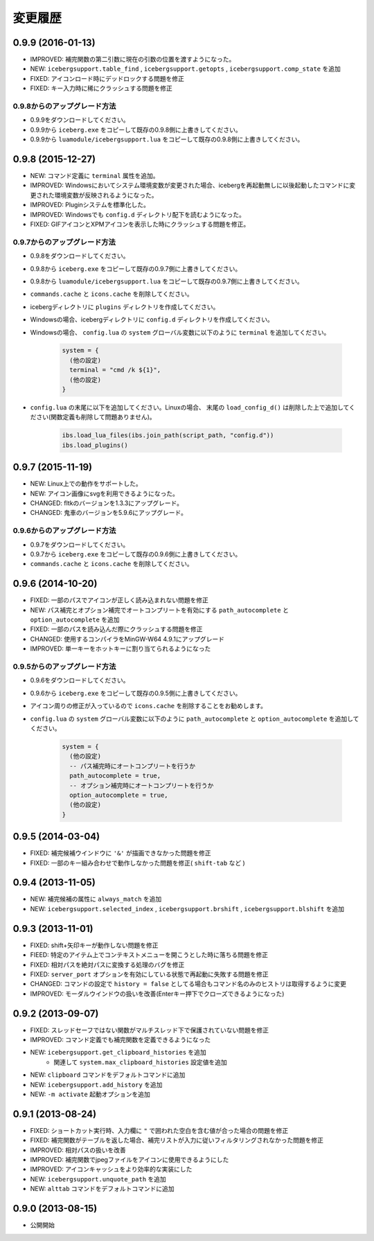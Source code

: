 変更履歴
=======================
0.9.9 (2016-01-13)
-----------------------
- IMPROVED: 補完関数の第二引数に現在の引数の位置を渡すようになった。
- NEW: ``icebergsupport.table_find`` , ``icebergsupport.getopts`` , ``icebergsupport.comp_state`` を追加
- FIXED: アイコンロード時にデッドロックする問題を修正
- FIXED: キー入力時に稀にクラッシュする問題を修正

0.9.8からのアップグレード方法
~~~~~~~~~~~~~~~~~~~~~~~~~~~~~~~~
- 0.9.9をダウンロードしてください。
- 0.9.9から ``iceberg.exe`` をコピーして既存の0.9.8側に上書きしてください。
- 0.9.9から ``luamodule/icebergsupport.lua`` をコピーして既存の0.9.8側に上書きしてください。

0.9.8 (2015-12-27)
-----------------------
- NEW: コマンド定義に ``terminal`` 属性を追加。
- IMPROVED: Windowsにおいてシステム環境変数が変更された場合、icebergを再起動無しに以後起動したコマンドに変更された環境変数が反映されるようになった。
- IMPROVED: Pluginシステムを標準化した。
- IMPROVED: Windowsでも ``config.d`` ディレクトリ配下を読むようになった。
- FIXED: GIFアイコンとXPMアイコンを表示した時にクラッシュする問題を修正。

0.9.7からのアップグレード方法
~~~~~~~~~~~~~~~~~~~~~~~~~~~~~~~~
- 0.9.8をダウンロードしてください。
- 0.9.8から ``iceberg.exe`` をコピーして既存の0.9.7側に上書きしてください。
- 0.9.8から ``luamodule/icebergsupport.lua`` をコピーして既存の0.9.7側に上書きしてください。
- ``commands.cache`` と  ``icons.cache`` を削除してください。
- icebergディレクトリに ``plugins`` ディレクトリを作成してください。
- Windowsの場合、icebergディレクトリに ``config.d`` ディレクトリを作成してください。
- Windowsの場合、 ``config.lua`` の ``system`` グローバル変数に以下のように ``terminal``  を追加してください。

    .. code-block:: lua

        system = {
          (他の設定)
          terminal = "cmd /k ${1}",
          (他の設定)
        }

- ``config.lua`` の末尾に以下を追加してください。Linuxの場合、 末尾の ``load_config_d()`` は削除した上で追加してください(関数定義も削除して問題ありません)。

    .. code-block:: lua

        ibs.load_lua_files(ibs.join_path(script_path, "config.d"))
        ibs.load_plugins()


0.9.7 (2015-11-19)
-----------------------
- NEW: Linux上での動作をサポートした。
- NEW: アイコン画像にsvgを利用できるようになった。
- CHANGED: fltkのバージョンを1.3.3にアップグレード。
- CHANGED: 鬼車のバージョンを5.9.6にアップグレード。

0.9.6からのアップグレード方法
~~~~~~~~~~~~~~~~~~~~~~~~~~~~~~~~
- 0.9.7をダウンロードしてください。
- 0.9.7から ``iceberg.exe`` をコピーして既存の0.9.6側に上書きしてください。
- ``commands.cache`` と  ``icons.cache`` を削除してください。

0.9.6 (2014-10-20)
-----------------------
- FIXED: 一部のパスでアイコンが正しく読み込まれない問題を修正
- NEW: パス補完とオプション補完でオートコンプリートを有効にする ``path_autocomplete`` と ``option_autocomplete`` を追加
- FIXED: 一部のパスを読み込んだ際にクラッシュする問題を修正
- CHANGED: 使用するコンパイラをMinGW-W64 4.9.1にアップグレード
- IMPROVED: 単一キーをホットキーに割り当てられるようになった

0.9.5からのアップグレード方法
~~~~~~~~~~~~~~~~~~~~~~~~~~~~~~~~
- 0.9.6をダウンロードしてください。
- 0.9.6から ``iceberg.exe`` をコピーして既存の0.9.5側に上書きしてください。
- アイコン周りの修正が入っているので ``icons.cache`` を削除することをお勧めします。
- ``config.lua`` の ``system`` グローバル変数に以下のように ``path_autocomplete`` と ``option_autocomplete`` を追加してください。

    .. code-block:: lua

        system = {
          (他の設定)
          -- パス補完時にオートコンプリートを行うか
          path_autocomplete = true,
          -- オプション補完時にオートコンプリートを行うか
          option_autocomplete = true,
          (他の設定)
        }


0.9.5 (2014-03-04)
-----------------------
- FIXED: 補完候補ウインドウに ``'&'`` が描画できなかった問題を修正
- FIXED: 一部のキー組み合わせで動作しなかった問題を修正( ``shift-tab`` など )

0.9.4 (2013-11-05)
-----------------------
- NEW: 補完候補の属性に ``always_match`` を追加
- NEW: ``icebergsupport.selected_index`` , ``icebergsupport.brshift`` , ``icebergsupport.blshift`` を追加

0.9.3 (2013-11-01)
-----------------------
- FIXED: shift+矢印キーが動作しない問題を修正
- FIEED: 特定のアイテム上でコンテキストメニューを開こうとした時に落ちる問題を修正
- FIXED: 相対パスを絶対パスに変換する処理のバグを修正
- FIXED: ``server_port`` オプションを有効にしている状態で再起動に失敗する問題を修正
- CHANGED: コマンドの設定で ``history = false`` としてる場合もコマンド名のみのヒストリは取得するように変更
- IMPROVED: モーダルウインドウの扱いを改善(Enterキー押下でクローズできるようになった)

0.9.2 (2013-09-07)
-----------------------
- FIXED: スレッドセーフではない関数がマルチスレッド下で保護されていない問題を修正
- IMPROVED: コマンド定義でも補完関数を定義できるようになった
- NEW: ``icebergsupport.get_clipboard_histories`` を追加
    - 関連して ``system.max_clipboard_histories`` 設定値を追加
- NEW: ``clipboard`` コマンドをデフォルトコマンドに追加
- NEW: ``icebergsupport.add_history`` を追加
- NEW: ``-m activate`` 起動オプションを追加

0.9.1 (2013-08-24)
-----------------------
- FIXED: ショートカット実行時、入力欄に ``"`` で囲われた空白を含む値が合った場合の問題を修正
- FIXED: 補完関数がテーブルを返した場合、補完リストが入力に従いフィルタリングされなかった問題を修正
- IMPROVED: 相対パスの扱いを改善
- IMPROVED: 補完関数でjpegファイルをアイコンに使用できるようにした
- IMPROVED: アイコンキャッシュをより効率的な実装にした
- NEW: ``icebergsupport.unquote_path`` を追加
- NEW: ``alttab`` コマンドをデフォルトコマンドに追加

0.9.0 (2013-08-15)
-----------------------
- 公開開始

